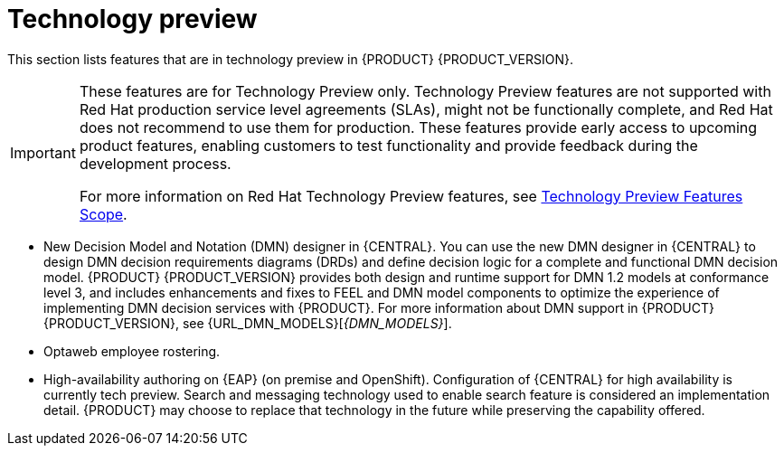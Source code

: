[id='rn-tech-preview-con']
= Technology preview

This section lists features that are in technology preview in {PRODUCT} {PRODUCT_VERSION}.

[IMPORTANT]
====
These features are for Technology Preview only. Technology Preview features are not supported with Red Hat production service level agreements (SLAs), might not be functionally complete, and Red Hat does not recommend to use them for production. These features provide early access to upcoming product features, enabling customers to test functionality and provide feedback during the development process.

For more information on Red Hat Technology Preview features, see https://access.redhat.com/support/offerings/techpreview/[Technology Preview Features Scope].
====


//* Fuse integration: Basic Fuse integration on Karaf and {EAP} is available. Features for integration with Fuse on Karaf are listed in `org.kie/kie-karaf-features/features-fuse.xml`. For integration with Camel you can use `kie-camel` and `camel-workitem` components.
* New Decision Model and Notation (DMN) designer in {CENTRAL}. You can use the new DMN designer in {CENTRAL} to design DMN decision requirements diagrams (DRDs) and define decision logic for a complete and functional DMN decision model. {PRODUCT} {PRODUCT_VERSION} provides both design and runtime support for DMN 1.2 models at conformance level 3, and includes enhancements and fixes to FEEL and DMN model components to optimize the experience of implementing DMN decision services with {PRODUCT}. For more information about DMN support in {PRODUCT} {PRODUCT_VERSION}, see {URL_DMN_MODELS}[_{DMN_MODELS}_].
ifdef::PAM[]
* Embedded jBPM use case with a DBCP datasource.
endif::PAM[]
* Optaweb employee rostering.
* High-availability authoring on {EAP} (on premise and OpenShift). Configuration of {CENTRAL} for high availability is currently tech preview. Search and messaging technology used to enable search feature is considered an implementation detail. {PRODUCT} may choose to replace that technology in the future while preserving the capability offered.
